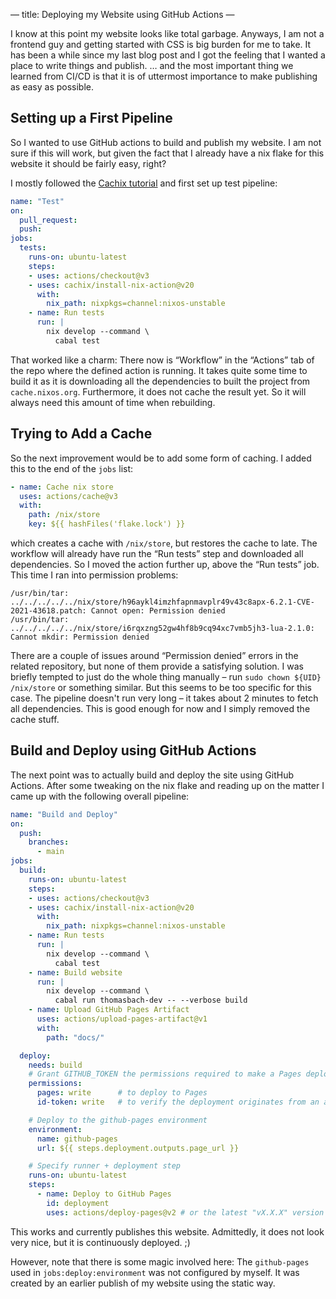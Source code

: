 ---
title: Deploying my Website using GitHub Actions
---

I know at this point my website looks like total garbage. Anyways, I am not a frontend guy and
getting started with CSS is big burden for me to take. It has been a while since my last blog post
and I got the feeling that I wanted a place to write things and publish. … and the most important
thing we learned from CI/CD is that it is of uttermost importance to make publishing as easy as
possible.

** Setting up a First Pipeline

So I wanted to use GitHub actions to build and publish my website. I am not sure if this will
work, but given the fact that I already have a nix flake for this website it should be fairly easy,
right?

I mostly followed the [[https://nix.dev/tutorials/nixos/build-and-deploy/continuous-integration-github-actions][Cachix tutorial]] and first set up test pipeline:

#+begin_src yaml
  name: "Test"
  on:
    pull_request:
    push:
  jobs:
    tests:
      runs-on: ubuntu-latest
      steps:
      - uses: actions/checkout@v3
      - uses: cachix/install-nix-action@v20
        with:
          nix_path: nixpkgs=channel:nixos-unstable
      - name: Run tests
        run: |
          nix develop --command \
            cabal test
#+end_src

That worked like a charm: There now is “Workflow” in the “Actions” tab of the repo where the defined
action is running. It takes quite some time to build it as it is downloading all the dependencies to
built the project from ~cache.nixos.org~. Furthermore, it does not cache the result yet. So it will
always need this amount of time when rebuilding.

** Trying to Add a Cache

So the next improvement would be to add some form of caching. I added this to the end of the ~jobs~
list:

#+begin_src yaml
      - name: Cache nix store
        uses: actions/cache@v3
        with:
          path: /nix/store
          key: ${{ hashFiles('flake.lock') }}
#+end_src

which creates a cache with ~/nix/store~, but restores the cache to late. The workflow will already
have run the “Run tests” step and downloaded all dependencies. So I moved the action further up,
above the “Run tests” job. This time I ran into permission problems:

#+begin_example
  /usr/bin/tar: ../../../../../nix/store/h96aykl4imzhfapnmavplr49v43c8apx-6.2.1-CVE-2021-43618.patch: Cannot open: Permission denied
  /usr/bin/tar: ../../../../../nix/store/i6rqxzng52gw4hf8b9cq94xc7vmb5jh3-lua-2.1.0: Cannot mkdir: Permission denied
#+end_example

There are a couple of issues around “Permission denied” errors in the related repository, but none
of them provide a satisfying solution. I was briefly tempted to just do the whole thing manually --
run ~sudo chown ${UID} /nix/store~ or something similar. But this seems to be too specific for this
case. The pipeline doesn't run very long -- it takes about 2 minutes to fetch all dependencies. This
is good enough for now and I simply removed the cache stuff.

** Build and Deploy using GitHub Actions

The next point was to actually build and deploy the site using GitHub Actions. After some tweaking
on the nix flake and reading up on the matter I came up with the following overall pipeline:

#+begin_src yaml
  name: "Build and Deploy"
  on:
    push:
      branches:
        - main
  jobs:
    build:
      runs-on: ubuntu-latest
      steps:
      - uses: actions/checkout@v3
      - uses: cachix/install-nix-action@v20
        with:
          nix_path: nixpkgs=channel:nixos-unstable
      - name: Run tests
        run: |
          nix develop --command \
            cabal test
      - name: Build website
        run: |
          nix develop --command \
            cabal run thomasbach-dev -- --verbose build
      - name: Upload GitHub Pages Artifact
        uses: actions/upload-pages-artifact@v1
        with:
          path: "docs/"

    deploy:
      needs: build
      # Grant GITHUB_TOKEN the permissions required to make a Pages deployment
      permissions:
        pages: write      # to deploy to Pages
        id-token: write   # to verify the deployment originates from an appropriate source

      # Deploy to the github-pages environment
      environment:
        name: github-pages
        url: ${{ steps.deployment.outputs.page_url }}

      # Specify runner + deployment step
      runs-on: ubuntu-latest
      steps:
        - name: Deploy to GitHub Pages
          id: deployment
          uses: actions/deploy-pages@v2 # or the latest "vX.X.X" version tag for this action
#+end_src

This works and currently publishes this website. Admittedly, it does not look very nice, but it is
continuously deployed. ;)

However, note that there is some magic involved here: The ~github-pages~ used in
~jobs:deploy:environment~ was not configured by myself. It was created by an earlier publish of my
website using the static way.
